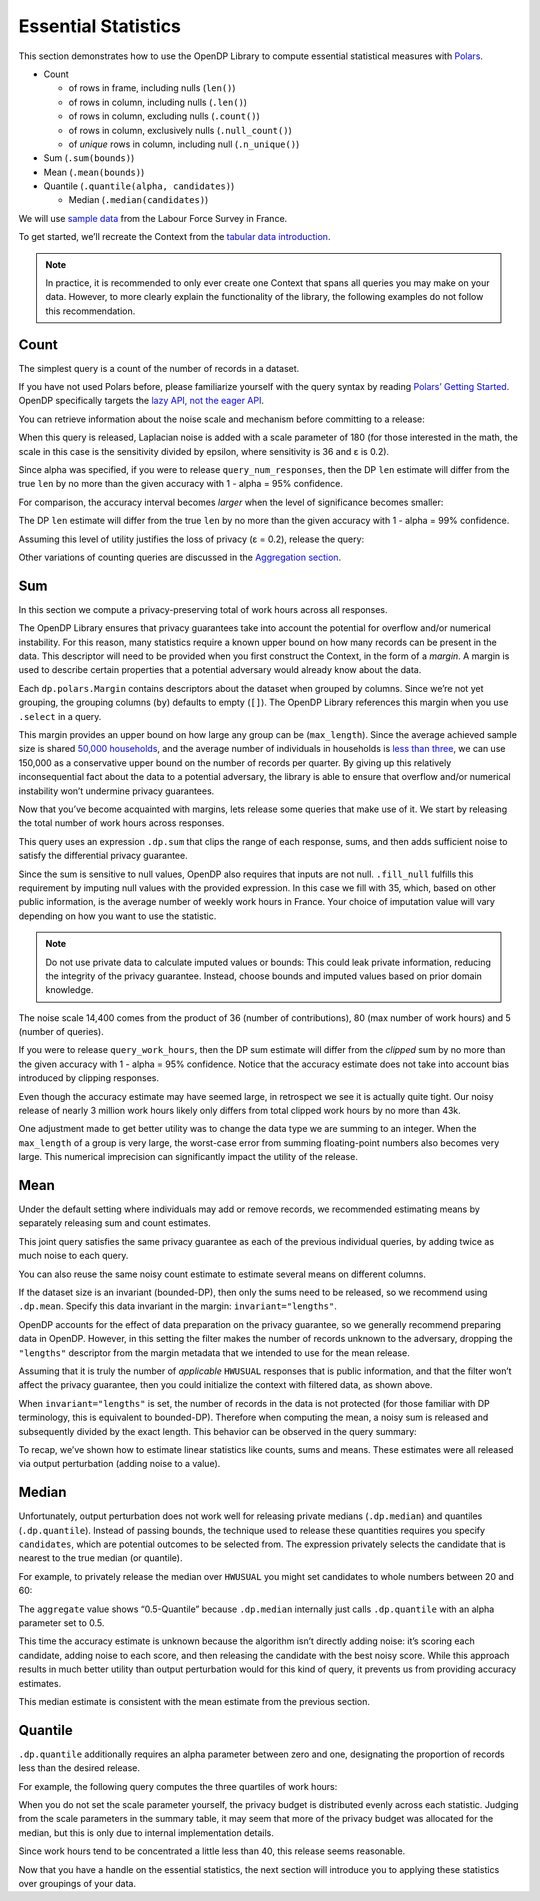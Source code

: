 Essential Statistics
====================

This section demonstrates how to use the OpenDP Library to compute
essential statistical measures with `Polars <https://docs.pola.rs/>`__.

- Count

  - of rows in frame, including nulls (``len()``)
  - of rows in column, including nulls (``.len()``)
  - of rows in column, excluding nulls (``.count()``)
  - of rows in column, exclusively nulls (``.null_count()``)
  - of *unique* rows in column, including null (``.n_unique()``)

- Sum (``.sum(bounds)``)
- Mean (``.mean(bounds)``)
- Quantile (``.quantile(alpha, candidates)``)

  - Median (``.median(candidates)``)

We will use `sample
data <https://github.com/opendp/dp-test-datasets/blob/main/data/eurostat/README.ipynb>`__
from the Labour Force Survey in France.

.. tab-set::

    .. tab-item:: Python
        :sync: python

        .. code:: pycon

            >>> import polars as pl
            >>> import opendp.prelude as dp

            >>> dp.enable_features("contrib")


To get started, we’ll recreate the Context from the `tabular data
introduction <index.rst>`__.

.. tab-set::

    .. tab-item:: Python
        :sync: python

        .. code:: pycon

            >>> context = dp.Context.compositor(
            ...     data=pl.scan_csv(
            ...         dp.examples.get_france_lfs_path(),
            ...         ignore_errors=True,
            ...     ),
            ...     privacy_unit=dp.unit_of(contributions=36),
            ...     privacy_loss=dp.loss_of(epsilon=1.0),
            ...     split_evenly_over=5,
            ... )

.. note::
    In practice, it is recommended to only ever create one Context that
    spans all queries you may make on your data. However, to more clearly
    explain the functionality of the library, the following examples do
    not follow this recommendation.
            

Count
-----

The simplest query is a count of the number of records in a dataset.

.. tab-set::

    .. tab-item:: Python
        :sync: python

        .. code:: pycon

            >>> query_num_responses = context.query().select(dp.len())


If you have not used Polars before, please familiarize yourself with the
query syntax by reading `Polars’ Getting
Started <https://docs.pola.rs/user-guide/getting-started/>`__. OpenDP
specifically targets the `lazy API, not the eager
API <https://docs.pola.rs/user-guide/concepts/lazy-api/>`__.

You can retrieve information about the noise scale and mechanism before
committing to a release:

.. tab-set::

    .. tab-item:: Python
        :sync: python

        .. code:: pycon

            >>> query_num_responses.summarize(alpha=0.05)
            shape: (1, 5)
            ┌────────┬──────────────┬─────────────────┬───────┬────────────┐
            │ column ┆ aggregate    ┆ distribution    ┆ scale ┆ accuracy   │
            │ ---    ┆ ---          ┆ ---             ┆ ---   ┆ ---        │
            │ str    ┆ str          ┆ str             ┆ f64   ┆ f64        │
            ╞════════╪══════════════╪═════════════════╪═══════╪════════════╡
            │ len    ┆ Frame Length ┆ Integer Laplace ┆ 180.0 ┆ 539.731115 │
            └────────┴──────────────┴─────────────────┴───────┴────────────┘


When this query is released, Laplacian noise is added with a scale
parameter of 180 (for those interested in the math, the scale in this
case is the sensitivity divided by epsilon, where sensitivity is 36 and
ε is 0.2).

Since alpha was specified, if you were to release
``query_num_responses``, then the DP ``len`` estimate will differ from
the true ``len`` by no more than the given accuracy with 1 - alpha = 95%
confidence.

For comparison, the accuracy interval becomes *larger* when the level of
significance becomes smaller:

.. tab-set::

    .. tab-item:: Python
        :sync: python

        .. code:: pycon

            >>> query_num_responses.summarize(alpha=0.01)
            shape: (1, 5)
            ┌────────┬──────────────┬─────────────────┬───────┬────────────┐
            │ column ┆ aggregate    ┆ distribution    ┆ scale ┆ accuracy   │
            │ ---    ┆ ---          ┆ ---             ┆ ---   ┆ ---        │
            │ str    ┆ str          ┆ str             ┆ f64   ┆ f64        │
            ╞════════╪══════════════╪═════════════════╪═══════╪════════════╡
            │ len    ┆ Frame Length ┆ Integer Laplace ┆ 180.0 ┆ 829.429939 │
            └────────┴──────────────┴─────────────────┴───────┴────────────┘


The DP ``len`` estimate will differ from the true ``len`` by no more
than the given accuracy with 1 - alpha = 99% confidence.

Assuming this level of utility justifies the loss of privacy (ε = 0.2),
release the query:

.. tab-set::

    .. tab-item:: Python
        :sync: python

        .. code:: pycon

            >>> print(
            ...     "len:", query_num_responses.release().collect().item()
            ... )  # doctest: +ELLIPSIS
            len: ...

Other variations of counting queries are discussed in the `Aggregation
section <../../api/user-guide/polars/expressions/aggregation.ipynb>`__.

Sum
---

In this section we compute a privacy-preserving total of work hours
across all responses.

The OpenDP Library ensures that privacy guarantees take into account the
potential for overflow and/or numerical instability. For this reason,
many statistics require a known upper bound on how many records can be
present in the data. This descriptor will need to be provided when you
first construct the Context, in the form of a *margin*. A margin is used
to describe certain properties that a potential adversary would already
know about the data.

.. tab-set::

    .. tab-item:: Python
        :sync: python

        .. code:: pycon

            >>> context = dp.Context.compositor(
            ...     data=pl.scan_csv(
            ...         dp.examples.get_france_lfs_path(),
            ...         ignore_errors=True,
            ...     ),
            ...     privacy_unit=dp.unit_of(contributions=36),
            ...     privacy_loss=dp.loss_of(epsilon=1.0),
            ...     split_evenly_over=5,
            ...     # NEW CODE STARTING HERE
            ...     margins=[
            ...         dp.polars.Margin(
            ...             # The length of the data is no greater than:
            ...             #    average quarterly survey size * number of quarters
            ...             # (both public)
            ...             max_length=150_000
            ...             * 36
            ...             # Remember to only use public information
            ...             # when determining max_length.
            ...         ),
            ...     ],
            ... )


Each ``dp.polars.Margin`` contains descriptors about the dataset when
grouped by columns. Since we’re not yet grouping, the grouping columns
(``by``) defaults to empty (``[]``). The OpenDP Library references this
margin when you use ``.select`` in a query.

This margin provides an upper bound on how large any group can be
(``max_length``). Since the average achieved sample size is shared
`50,000
households <https://ec.europa.eu/eurostat/documents/7870049/19469785/KS-FT-24-003-EN-N.pdf/f8f6f54b-8504-0388-f754-abb004902f45?version=1.0&t=1719410273207>`__,
and the average number of individuals in households is `less than
three <https://www.globaldata.com/data-insights/macroeconomic/average-household-size-in-france-2096123/>`__,
we can use 150,000 as a conservative upper bound on the number of
records per quarter. By giving up this relatively inconsequential fact
about the data to a potential adversary, the library is able to ensure
that overflow and/or numerical instability won’t undermine privacy
guarantees.

Now that you’ve become acquainted with margins, lets release some
queries that make use of it. We start by releasing the total number of
work hours across responses.

.. tab-set::

    .. tab-item:: Python
        :sync: python

        .. code:: pycon

            >>> query_work_hours = (
            ...     # 99 represents "Not applicable"
            ...     context.query().filter(pl.col("HWUSUAL") != 99.0)
            ...     # compute the DP sum
            ...     .select(
            ...         pl.col.HWUSUAL.cast(int)
            ...         .fill_null(35)
            ...         .dp.sum(bounds=(0, 80))
            ...     )
            ... )


This query uses an expression ``.dp.sum`` that clips the range of each
response, sums, and then adds sufficient noise to satisfy the
differential privacy guarantee.

Since the sum is sensitive to null values, OpenDP also requires that
inputs are not null. ``.fill_null`` fulfills this requirement by
imputing null values with the provided expression. In this case we fill
with 35, which, based on other public information, is the average number
of weekly work hours in France. Your choice of imputation value will
vary depending on how you want to use the statistic.

.. note::
   Do not use private data to calculate imputed values or bounds: This
   could leak private information, reducing the integrity of the privacy
   guarantee. Instead, choose bounds and imputed values based on prior
   domain knowledge.

.. tab-set::

    .. tab-item:: Python
        :sync: python

        .. code:: pycon

            >>> query_work_hours.summarize(alpha=0.05)
            shape: (1, 5)
            ┌─────────┬───────────┬─────────────────┬─────────┬─────────────┐
            │ column  ┆ aggregate ┆ distribution    ┆ scale   ┆ accuracy    │
            │ ---     ┆ ---       ┆ ---             ┆ ---     ┆ ---         │
            │ str     ┆ str       ┆ str             ┆ f64     ┆ f64         │
            ╞═════════╪═══════════╪═════════════════╪═════════╪═════════════╡
            │ HWUSUAL ┆ Sum       ┆ Integer Laplace ┆ 14400.0 ┆ 43139.04473 │
            └─────────┴───────────┴─────────────────┴─────────┴─────────────┘


The noise scale 14,400 comes from the product of 36 (number of
contributions), 80 (max number of work hours) and 5 (number of queries).

If you were to release ``query_work_hours``, then the DP sum estimate
will differ from the *clipped* sum by no more than the given accuracy
with 1 - alpha = 95% confidence. Notice that the accuracy estimate does
not take into account bias introduced by clipping responses.

.. tab-set::

    .. tab-item:: Python
        :sync: python

        .. code:: pycon

            >>> print(
            ...     "HWUSUAL:", query_work_hours.release().collect().item()
            ... )  # doctest: +ELLIPSIS
            HWUSUAL: ...


Even though the accuracy estimate may have seemed large, in retrospect
we see it is actually quite tight. Our noisy release of nearly 3 million
work hours likely only differs from total clipped work hours by no more
than 43k.

One adjustment made to get better utility was to change the data type we
are summing to an integer. When the ``max_length`` of a group is very
large, the worst-case error from summing floating-point numbers also
becomes very large. This numerical imprecision can significantly impact
the utility of the release.

Mean
----

Under the default setting where individuals may add or remove records,
we recommended estimating means by separately releasing sum and count
estimates.

.. tab-set::

    .. tab-item:: Python
        :sync: python

        .. code:: pycon

            >>> query_work_hours = (
            ...     context.query().filter(pl.col.HWUSUAL != 99.0)
            ...     # release both the sum and length in one query
            ...     .select(
            ...         # if the imputation is omitted, 
            ...         # a midpoint imputation is inserted (40)
            ...         pl.col.HWUSUAL.cast(int).dp.sum(bounds=(0, 80)),
            ...         dp.len(),
            ...     )
            ... )

            >>> query_work_hours.summarize(alpha=0.05)
            shape: (2, 5)
            ┌─────────┬──────────────┬─────────────────┬─────────┬──────────────┐
            │ column  ┆ aggregate    ┆ distribution    ┆ scale   ┆ accuracy     │
            │ ---     ┆ ---          ┆ ---             ┆ ---     ┆ ---          │
            │ str     ┆ str          ┆ str             ┆ f64     ┆ f64          │
            ╞═════════╪══════════════╪═════════════════╪═════════╪══════════════╡
            │ HWUSUAL ┆ Sum          ┆ Integer Laplace ┆ 28800.0 ┆ 86277.589474 │
            │ len     ┆ Frame Length ┆ Integer Laplace ┆ 360.0   ┆ 1078.963271  │
            └─────────┴──────────────┴─────────────────┴─────────┴──────────────┘


This joint query satisfies the same privacy guarantee as each of the
previous individual queries, by adding twice as much noise to each
query.

You can also reuse the same noisy count estimate to estimate several
means on different columns.

.. tab-set::

    .. tab-item:: Python
        :sync: python

        .. code:: pycon

            >>> # release and create mean column
            >>> query_work_hours.release().collect().with_columns(
            ...     mean=pl.col.HWUSUAL / pl.col.len
            ... )  # doctest: +FUZZY_DF
            shape: (1, 3)
            ┌──────────┬─────────┬───────────┐
            │ HWUSUAL  ┆ len     ┆ mean      │
            │ ---      ┆ ---     ┆ ---       │
            │ i64      ┆ u32     ┆ f64       │
            ╞══════════╪═════════╪═══════════╡
            │ ...      ┆ ...     ┆ ...       │
            └──────────┴─────────┴───────────┘


If the dataset size is an invariant (bounded-DP), then only the sums
need to be released, so we recommend using ``.dp.mean``. Specify this
data invariant in the margin: ``invariant="lengths"``.

.. tab-set::

    .. tab-item:: Python
        :sync: python

        .. code:: pycon

            >>> # apply some preprocessing outside of OpenDP (see note below)
            >>> # drops "Not applicable" values
            >>> data = pl.scan_csv(
            ...     dp.examples.get_france_lfs_path(), ignore_errors=True
            ... ).filter(pl.col.HWUSUAL != 99)

            >>> # apply domain descriptors (margins) to preprocessed data
            >>> context_bounded_dp = dp.Context.compositor(
            ...     data=data,
            ...     privacy_unit=dp.unit_of(contributions=36),
            ...     privacy_loss=dp.loss_of(epsilon=1.0),
            ...     split_evenly_over=5,
            ...     margins=[
            ...         dp.polars.Margin(
            ...             max_length=150_000 * 36,
            ...             # ADDITIONAL CODE STARTING HERE
            ...             # don't protect the total number of records (bounded-DP)
            ...             invariant="lengths",
            ...         ),
            ...     ],
            ... )


OpenDP accounts for the effect of data preparation on the privacy
guarantee, so we generally recommend preparing data in OpenDP. However,
in this setting the filter makes the number of records unknown to the
adversary, dropping the ``"lengths"`` descriptor from the margin
metadata that we intended to use for the mean release.

Assuming that it is truly the number of *applicable* ``HWUSUAL``
responses that is public information, and that the filter won’t affect
the privacy guarantee, then you could initialize the context with
filtered data, as shown above.

.. tab-set::

    .. tab-item:: Python
        :sync: python

        .. code:: pycon

            >>> query_mean_work_hours = context_bounded_dp.query().select(
            ...     pl.col.HWUSUAL.cast(int).dp.mean(bounds=(0, 80))
            ... )


When ``invariant="lengths"`` is set, the number of records in the data
is not protected (for those familiar with DP terminology, this is
equivalent to bounded-DP). Therefore when computing the mean, a noisy
sum is released and subsequently divided by the exact length. This
behavior can be observed in the query summary:

.. tab-set::

    .. tab-item:: Python
        :sync: python

        .. code:: pycon

            >>> query_mean_work_hours.summarize(alpha=0.05)
            shape: (2, 5)
            ┌─────────┬───────────┬─────────────────┬────────┬──────────────┐
            │ column  ┆ aggregate ┆ distribution    ┆ scale  ┆ accuracy     │
            │ ---     ┆ ---       ┆ ---             ┆ ---    ┆ ---          │
            │ str     ┆ str       ┆ str             ┆ f64    ┆ f64          │
            ╞═════════╪═══════════╪═════════════════╪════════╪══════════════╡
            │ HWUSUAL ┆ Sum       ┆ Integer Laplace ┆ 7200.0 ┆ 21569.772352 │
            │ HWUSUAL ┆ Length    ┆ Integer Laplace ┆ 0.0    ┆ NaN          │
            └─────────┴───────────┴─────────────────┴────────┴──────────────┘

            >>> print(
            ...     "mean:",
            ...     query_mean_work_hours.release().collect().item(),
            ... )
            mean: ...

To recap, we’ve shown how to estimate linear statistics like counts,
sums and means. These estimates were all released via output
perturbation (adding noise to a value).

Median
------

Unfortunately, output perturbation does not work well for releasing
private medians (``.dp.median``) and quantiles (``.dp.quantile``).
Instead of passing bounds, the technique used to release these
quantities requires you specify ``candidates``, which are potential
outcomes to be selected from. The expression privately selects the
candidate that is nearest to the true median (or quantile).

For example, to privately release the median over ``HWUSUAL`` you might
set candidates to whole numbers between 20 and 60:

.. tab-set::

    .. tab-item:: Python
        :sync: python

        .. code:: pycon

            >>> candidates = list(range(20, 60))

            >>> query_median_hours = (
            ...     context.query()
            ...     .filter(pl.col.HWUSUAL != 99.0)
            ...     .select(
            ...         pl.col.HWUSUAL.cast(int).dp.median(candidates)
            ...     )
            ... )
            >>> query_median_hours.summarize(alpha=0.05)
            shape: (1, 5)
            ┌─────────┬──────────────┬────────────────┬───────┬──────────┐
            │ column  ┆ aggregate    ┆ distribution   ┆ scale ┆ accuracy │
            │ ---     ┆ ---          ┆ ---            ┆ ---   ┆ ---      │
            │ str     ┆ str          ┆ str            ┆ f64   ┆ f64      │
            ╞═════════╪══════════════╪════════════════╪═══════╪══════════╡
            │ HWUSUAL ┆ 0.5-Quantile ┆ ExponentialMin ┆ 360.0 ┆ null     │
            └─────────┴──────────────┴────────────────┴───────┴──────────┘


The ``aggregate`` value shows “0.5-Quantile” because ``.dp.median``
internally just calls ``.dp.quantile`` with an alpha parameter set to
0.5.

This time the accuracy estimate is unknown because the algorithm isn’t
directly adding noise: it’s scoring each candidate, adding noise to each
score, and then releasing the candidate with the best noisy score. While
this approach results in much better utility than output perturbation
would for this kind of query, it prevents us from providing accuracy
estimates.

.. tab-set::

    .. tab-item:: Python
        :sync: python

        .. code:: pycon

            >>> print(
            ...     "median:", query_median_hours.release().collect()
            ... )  # doctest: +ELLIPSIS
            median: ...


This median estimate is consistent with the mean estimate from the
previous section.

Quantile
--------

``.dp.quantile`` additionally requires an alpha parameter between zero
and one, designating the proportion of records less than the desired
release.

For example, the following query computes the three quartiles of work
hours:

.. tab-set::

    .. tab-item:: Python
        :sync: python

        .. code:: pycon

            >>> query_multi_quantiles = (
            ...     context.query()
            ...     .filter(pl.col.HWUSUAL != 99.0)
            ...     .select(
            ...         pl.col.HWUSUAL.cast(int)
            ...         .dp.quantile(a, candidates)
            ...         .alias(f"{a}-Quantile")
            ...         for a in [0.25, 0.5, 0.75]
            ...     )
            ... )
            >>> query_multi_quantiles.summarize()
            shape: (3, 4)
            ┌───────────────┬───────────────┬────────────────┬────────┐
            │ column        ┆ aggregate     ┆ distribution   ┆ scale  │
            │ ---           ┆ ---           ┆ ---            ┆ ---    │
            │ str           ┆ str           ┆ str            ┆ f64    │
            ╞═══════════════╪═══════════════╪════════════════╪════════╡
            │ 0.25-Quantile ┆ 0.25-Quantile ┆ ExponentialMin ┆ 3240.0 │
            │ 0.5-Quantile  ┆ 0.5-Quantile  ┆ ExponentialMin ┆ 1080.0 │
            │ 0.75-Quantile ┆ 0.75-Quantile ┆ ExponentialMin ┆ 3240.0 │
            └───────────────┴───────────────┴────────────────┴────────┘

When you do not set the scale parameter yourself, the privacy budget is
distributed evenly across each statistic. Judging from the scale
parameters in the summary table, it may seem that more of the privacy
budget was allocated for the median, but this is only due to internal
implementation details.

.. tab-set::

    .. tab-item:: Python
        :sync: python

        .. code:: pycon

            >>> query_multi_quantiles.release().collect()  # doctest: +FUZZY_DF
            shape: (1, 3)
            ┌───────────────┬──────────────┬───────────────┐
            │ 0.25-Quantile ┆ 0.5-Quantile ┆ 0.75-Quantile │
            │ ---           ┆ ---          ┆ ---           │
            │ i64           ┆ i64          ┆ i64           │
            ╞═══════════════╪══════════════╪═══════════════╡
            │ ...           ┆ ...          ┆ ...           │
            └───────────────┴──────────────┴───────────────┘


Since work hours tend to be concentrated a little less than 40, this
release seems reasonable.

Now that you have a handle on the essential statistics, the next section
will introduce you to applying these statistics over groupings of your
data.
